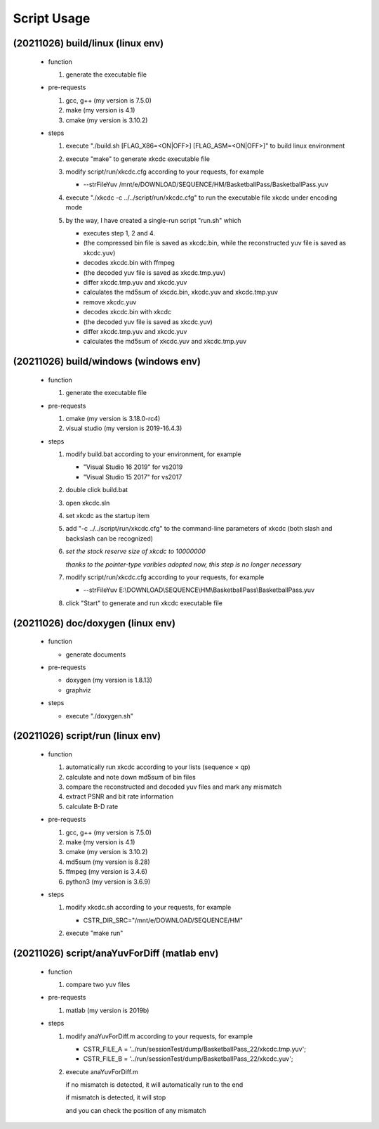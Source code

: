 .. -----------------------------------------------------------------------------
    ..
    ..  Filename       : main.rst
    ..  Author         : Huang Leilei
    ..  Created        : 2020-07-12
    ..  Description    : script usage related documents
    ..
.. -----------------------------------------------------------------------------

Script Usage
============

(20211026) build/linux (linux env)
----------------------------------

    *   function

        #.  generate the executable file

        \

    *   pre-requests

        #.  gcc, g++ (my version is 7.5.0)
        #.  make     (my version is 4.1)
        #.  cmake    (my version is 3.10.2)

        \

    *   steps

        #.  execute "./build.sh [FLAG_X86=<ON|OFF>] [FLAG_ASM=<ON|OFF>]" to build linux environment

            .. image:: buildLinuxStep1.png

            \

        #.  execute "make" to generate xkcdc executable file

            .. image:: buildLinuxStep2.png

            \

        #.  modify script/run/xkcdc.cfg according to your requests, for example

            *   \-\-strFileYuv    /mnt/e/DOWNLOAD/SEQUENCE/HM/BasketballPass/BasketballPass.yuv

            \

        #.  execute "./xkcdc -c ../../script/run/xkcdc.cfg" to run the executable file xkcdc under encoding mode

            .. image:: buildLinuxStep4.png

            \

        #.  by the way, I have created a single-run script "run.sh" which

            *   executes step 1, 2 and 4.
            *    (the compressed bin file is saved as xkcdc.bin, while the reconstructed yuv file is saved as xkcdc.yuv)
            *   decodes xkcdc.bin with ffmpeg
            *   (the decoded yuv file is saved as xkcdc.tmp.yuv)
            *   differ xkcdc.tmp.yuv and xkcdc.yuv
            *   calculates the md5sum of xkcdc.bin, xkcdc.yuv and xkcdc.tmp.yuv
            *   remove xkcdc.yuv
            *   decodes xkcdc.bin with xkcdc
            *   (the decoded yuv file is saved as xkcdc.yuv)
            *   differ xkcdc.tmp.yuv and xkcdc.yuv
            *   calculates the md5sum of xkcdc.yuv and xkcdc.tmp.yuv

            \


(20211026) build/windows (windows env)
--------------------------------------

    *   function

        #.  generate the executable file

        \

    *   pre-requests

        #.  cmake         (my version is 3.18.0-rc4)
        #.  visual studio (my version is 2019-16.4.3)

        \

    *   steps

        #.  modify build.bat according to your environment, for example

            *   "Visual Studio 16 2019" for vs2019
            *   "Visual Studio 15 2017" for vs2017

            \

        #.  double click build.bat

            .. image:: buildWindowsStep2.png

            \

        #.  open xkcdc.sln

            .. image:: buildWindowsStep3.png

            \

        #.  set xkcdc as the startup item

            .. image:: buildWindowsStep4.png

            \

        #.  add "-c ../../script/run/xkcdc.cfg" to the command-line parameters of xkcdc
            (both slash and backslash can be recognized)

            .. image:: buildWindowsStep5a.png
            .. image:: buildWindowsStep5b.png

            \

        #.  *set the stack reserve size of xkcdc to 10000000*

            *thanks to the pointer-type varibles adopted now, this step is no longer necessary*

            \

        #.  modify script/run/xkcdc.cfg according to your requests, for example

            *   \-\-strFileYuv    E:\\DOWNLOAD\\SEQUENCE\\HM\\BasketballPass\\BasketballPass.yuv

            \

        #.  click "Start" to generate and run xkcdc executable file

            .. image:: buildWindowsStep8.png

            \


(20211026) doc/doxygen (linux env)
----------------------------------

    *   function

        *   generate documents

        \

    *   pre-requests

        *   doxygen (my version is 1.8.13)
        *   graphviz

        \

    *   steps

        *   execute "./doxygen.sh"

            .. image:: docDoxygenStep1.png

            \


(20211026) script/run (linux env)
---------------------------------

    *   function

        #.  automatically run xkcdc according to your lists (sequence × qp)
        #.  calculate and note down md5sum of bin files
        #.  compare the reconstructed and decoded yuv files and mark any mismatch
        #.  extract PSNR and bit rate information
        #.  calculate B-D rate

        \

    *   pre-requests

        #.  gcc, g++ (my version is 7.5.0)
        #.  make     (my version is 4.1)
        #.  cmake    (my version is 3.10.2)
        #.  md5sum   (my version is 8.28)
        #.  ffmpeg   (my version is 3.4.6)
        #.  python3  (my version is 3.6.9)

        \

    *   steps

        #.  modify xkcdc.sh according to your requests, for example

            *   CSTR_DIR_SRC="/mnt/e/DOWNLOAD/SEQUENCE/HM"

            \

        #.  execute "make run"

            .. image:: scriptRunStep2.png

            \


(20211026) script/anaYuvForDiff (matlab env)
--------------------------------------------

    *   function

        #.  compare two yuv files

        \

    *   pre-requests

        #.  matlab (my version is 2019b)

        \

    *   steps

        #.  modify anaYuvForDiff.m according to your requests, for example

            *   CSTR_FILE_A = '../run/sessionTest/dump/BasketballPass_22/xkcdc.tmp.yuv';
            *   CSTR_FILE_B = '../run/sessionTest/dump/BasketballPass_22/xkcdc.yuv';

            \

        #.  execute anaYuvForDiff.m

            if no mismatch is detected, it will automatically run to the end

            .. image:: scriptShowDiffStep2a.png

            if mismatch is detected, it will stop

            .. image:: scriptShowDiffStep2b.png

            and you can check the position of any mismatch

            .. image:: scriptShowDiffStep2c.png

            \
